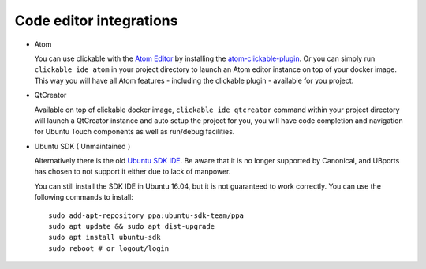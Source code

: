 Code editor integrations
========================

* Atom

  You can use clickable with the `Atom Editor <https://atom.io>`__ by installing the `atom-clickable-plugin <https://atom.io/packages/atom-clickable-plugin>`__.
  Or you can simply run ``clickable ide atom`` in your project directory to launch an Atom editor instance on top of your docker image.
  This way you will have all Atom features - including the clickable plugin - available for you project.

* QtCreator

  Available on top of clickable docker image, ``clickable ide qtcreator`` command within your project directory will launch a QtCreator instance and auto setup the project for you, you will have code completion and navigation for Ubuntu Touch components as well as run/debug facilities.

* Ubuntu SDK ( Unmaintained )

  Alternatively there is the old `Ubuntu SDK IDE <https://docs.ubuntu.com/phone/en/platform/sdk>`__. Be aware that it is no longer supported by Canonical, and UBports has chosen to not support it either due to lack of manpower.

  You can still install the SDK IDE in Ubuntu 16.04, but it is not guaranteed to work correctly. You can use the following commands to install::

    sudo add-apt-repository ppa:ubuntu-sdk-team/ppa
    sudo apt update && sudo apt dist-upgrade
    sudo apt install ubuntu-sdk
    sudo reboot # or logout/login
